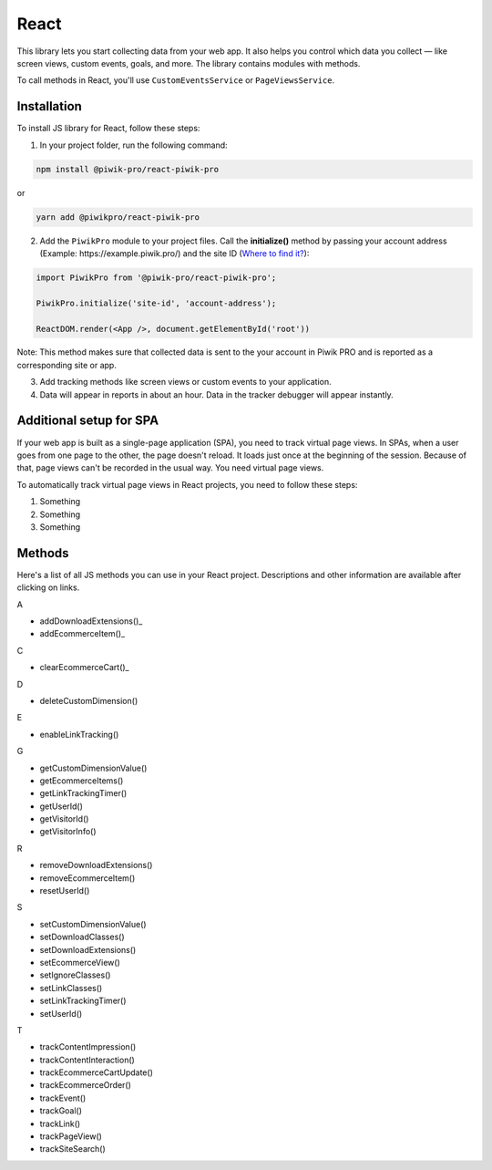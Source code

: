 =====
React
=====

This library lets you start collecting data from your web app. It also helps you control which data you collect –– like screen views, custom events, goals, and more. The library contains modules with methods.

To call methods in React, you'll use ``CustomEventsService`` or ``PageViewsService``.

Installation
------------
To install JS library for React, follow these steps:

1. In your project folder, run the following command:

.. code-block:: javascript

  npm install @piwik-pro/react-piwik-pro

or

.. code-block:: javascript

  yarn add ​​@piwikpro/react-piwik-pro

2. Add the ``PiwikPro`` module to your project files. Call the **initialize()** method by passing your account address (Example: \https://example.piwik.pro/) and the site ID (`Where to find it? <https://help.piwik.pro/support/questions/find-website-id/>`_):

.. code-block:: javascript

  import PiwikPro from '@piwik-pro/react-piwik-pro';

  PiwikPro.initialize('site-id', 'account-address');

  ReactDOM.render(<App />, document.getElementById('root'))

Note: This method makes sure that collected data is sent to the your account in Piwik PRO and is reported as a corresponding site or app.

3. Add tracking methods like screen views or custom events to your application.
4. Data will appear in reports in about an hour. Data in the tracker debugger will appear instantly.

Additional setup for SPA
------------------------

If your web app is built as a single-page application (SPA), you need to track virtual page views. In SPAs, when a user goes from one page to the other, the page doesn't reload. It loads just once at the beginning of the session. Because of that, page views can't be recorded in the usual way. You need virtual page views.

To automatically track virtual page views in React projects, you need to follow these steps:

1. Something
2. Something
3. Something



Methods
-------

Here's a list of all JS methods you can use in your React project. Descriptions and other information are available after clicking on links.

A

* addDownloadExtensions()_
* addEcommerceItem()_

C

* clearEcommerceCart()_

D

* deleteCustomDimension()

E

* enableLinkTracking()

G

* getCustomDimensionValue()
* getEcommerceItems()
* getLinkTrackingTimer()
* getUserId()
* getVisitorId()
* getVisitorInfo()

R

* removeDownloadExtensions()
* removeEcommerceItem()
* resetUserId()

S

* setCustomDimensionValue()
* setDownloadClasses()
* setDownloadExtensions()
* setEcommerceView()
* setIgnoreClasses()
* setLinkClasses()
* setLinkTrackingTimer()
* setUserId()

T

* trackContentImpression()
* trackContentInteraction()
* trackEcommerceCartUpdate()
* trackEcommerceOrder()
* trackEvent()
* trackGoal()
* trackLink()
* trackPageView()
* trackSiteSearch()
